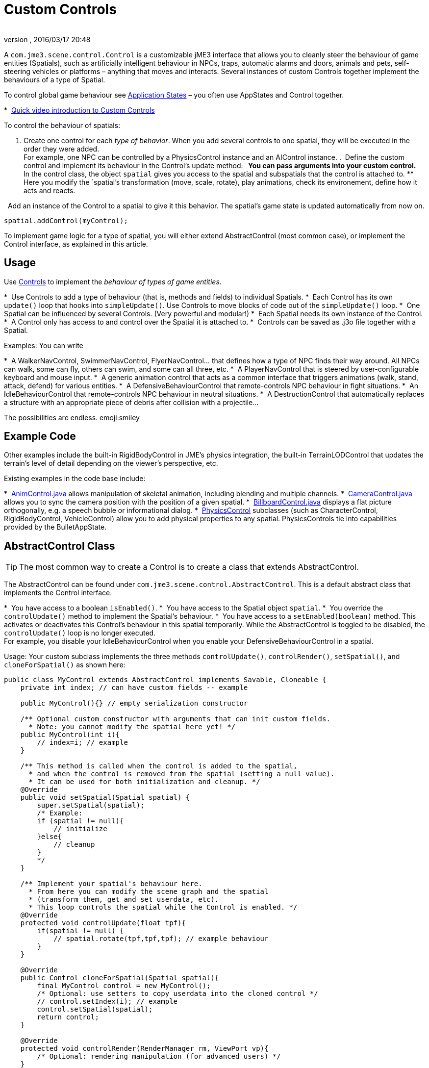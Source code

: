 = Custom Controls
:author: 
:revnumber: 
:revdate: 2016/03/17 20:48
:relfileprefix: ../../
:imagesdir: ../..
ifdef::env-github,env-browser[:outfilesuffix: .adoc]


A `com.jme3.scene.control.Control` is a customizable jME3 interface that allows you to cleanly steer the behaviour of game entities (Spatials), such as artificially intelligent behaviour in NPCs, traps, automatic alarms and doors, animals and pets, self-steering vehicles or platforms – anything that moves and interacts. Several instances of custom Controls together implement the behaviours of a type of Spatial. 

To control global game behaviour see <<jme3/advanced/application_states#,Application States>> – you often use AppStates and Control together.

*  link:http://www.youtube.com/watch?v=MNDiZ9YHIpM[Quick video introduction to Custom Controls]

To control the behaviour of spatials:

.  Create one control for each _type of behavior_. When you add several controls to one spatial, they will be executed in the order they were added. +
For example, one NPC can be controlled by a PhysicsControl instance and an AIControl instance.
.  Define the custom control and implement its behaviour in the Control's update method:
**  You can pass arguments into your custom control.
**  In the control class, the object `spatial` gives you access to the spatial and subspatials that the control is attached to.
**  Here you modify the `spatial`'s transformation (move, scale, rotate), play animations, check its environement, define how it acts and reacts. 

.  Add an instance of the Control to a spatial to give it this behavior. The spatial's game state is updated automatically from now on. +
[source,java]
----
spatial.addControl(myControl);
----


To implement game logic for a type of spatial, you will either extend AbstractControl (most common case), or implement the Control interface, as explained in this article.


== Usage

Use <<jme3/advanced/custom_controls#,Controls>> to implement the _behaviour of types of game entities_.

*  Use Controls to add a type of behaviour (that is, methods and fields) to individual Spatials. 
*  Each Control has its own `update()` loop that hooks into `simpleUpdate()`. Use Controls to move blocks of code out of the `simpleUpdate()` loop.
*  One Spatial can be influenced by several Controls. (Very powerful and modular!) 
*  Each Spatial needs its own instance of the Control. 
*  A Control only has access to and control over the Spatial it is attached to.
*  Controls can be saved as .j3o file together with a Spatial. 

Examples: You can write

*  A WalkerNavControl, SwimmerNavControl, FlyerNavControl… that defines how a type of NPC finds their way around. All NPCs can walk, some can fly, others can swim, and some can all three, etc.
*  A PlayerNavControl that is steered by user-configurable keyboard and mouse input.
*  A generic animation control that acts as a common interface that triggers animations (walk, stand, attack, defend) for various entities.
*  A DefensiveBehaviourControl that remote-controls NPC behaviour in fight situations. 
*  An IdleBehaviourControl that remote-controls NPC behaviour in neutral situations. 
*  A DestructionControl that automatically replaces a structure with an appropriate piece of debris after collision with a projectile… 

The possibilities are endless. emoji:smiley


== Example Code

Other examples include the built-in RigidBodyControl in JME's physics integration, the built-in TerrainLODControl that updates the terrain's level of detail depending on the viewer's perspective, etc.

Existing examples in the code base include:

*  link:https://github.com/jMonkeyEngine/jmonkeyengine/blob/master/jme3-core/src/main/java/com/jme3/animation/AnimControl.java[AnimControl.java] allows manipulation of skeletal animation, including blending and multiple channels.
*  link:https://github.com/jMonkeyEngine/jmonkeyengine/blob/master/jme3-core/src/main/java/com/jme3/scene/control/CameraControl.java[CameraControl.java] allows you to sync the camera position with the position of a given spatial.
*  link:https://github.com/jMonkeyEngine/jmonkeyengine/blob/master/jme3-core/src/main/java/com/jme3/scene/control/BillboardControl.java[BillboardControl.java] displays a flat picture orthogonally, e.g. a speech bubble or informational dialog.
*  link:https://github.com/jMonkeyEngine/jmonkeyengine/tree/master/jme3-bullet/src/common/java/com/jme3/bullet/control[PhysicsControl] subclasses (such as CharacterControl, RigidBodyControl, VehicleControl) allow you to add physical properties to any spatial. PhysicsControls tie into capabilities provided by the BulletAppState.


== AbstractControl Class


[TIP]
====
The most common way to create a Control is to create a class that extends AbstractControl.
====


The AbstractControl can be found under `com.jme3.scene.control.AbstractControl`. This is a default abstract class that implements the Control interface.

*  You have access to a boolean `isEnabled()`.
*  You have access to the Spatial object `spatial`. 
*  You override the `controlUpdate()` method to implement the Spatial's behaviour. 
*  You have access to a `setEnabled(boolean)` method. This activates or deactivates this Control's behaviour in this spatial temporarily. While the AbstractControl is toggled to be disabled, the `controlUpdate()` loop is no longer executed. +
For example, you disable your IdleBehaviourControl when you enable your DefensiveBehaviourControl in a spatial.

Usage: Your custom subclass implements the three methods `controlUpdate()`, `controlRender()`, `setSpatial()`, and `cloneForSpatial()` as shown here:

[source,java]
----
public class MyControl extends AbstractControl implements Savable, Cloneable {  
    private int index; // can have custom fields -- example     
    
    public MyControl(){} // empty serialization constructor    
    
    /** Optional custom constructor with arguments that can init custom fields.    
      * Note: you cannot modify the spatial here yet! */  
    public MyControl(int i){     
        // index=i; // example   
    }     
    
    /** This method is called when the control is added to the spatial,    
      * and when the control is removed from the spatial (setting a null value).    
      * It can be used for both initialization and cleanup. */      
    @Override  
    public void setSpatial(Spatial spatial) {    
        super.setSpatial(spatial);    
        /* Example:    
        if (spatial != null){        
            // initialize    
        }else{        
            // cleanup    
        }    
        */  
    }
    
    /** Implement your spatial's behaviour here.    
      * From here you can modify the scene graph and the spatial    
      * (transform them, get and set userdata, etc).    
      * This loop controls the spatial while the Control is enabled. */  
    @Override  
    protected void controlUpdate(float tpf){    
        if(spatial != null) {      
            // spatial.rotate(tpf,tpf,tpf); // example behaviour    
        }  
    }    
    
    @Override  
    public Control cloneForSpatial(Spatial spatial){    
        final MyControl control = new MyControl();    
        /* Optional: use setters to copy userdata into the cloned control */    
        // control.setIndex(i); // example    
        control.setSpatial(spatial);    
        return control;  
    }    
    
    @Override  
    protected void controlRender(RenderManager rm, ViewPort vp){     
        /* Optional: rendering manipulation (for advanced users) */  
    }    
    
    @Override  
    public void read(JmeImporter im) throws IOException {      
        super.read(im);      
        // im.getCapsule(this).read(...);  
    }    
    
    @Override  
    public void write(JmeExporter ex) throws IOException {      
        super.write(ex);      
        // ex.getCapsule(this).write(...);  
    }  
}
----

See also:

*  To learn more about `write()` and `read()`, see <<jme3/advanced/save_and_load#,Save and Load>>
*  To learn more about `setUserData()`, see <<jme3/advanced/spatial#,Spatial>>.


== The Control Interface


[TIP]
====
In the less common case that you want to create a Control that also extends another class, create a custom interface that  extends jME3's Control interface. Your class can become a Control by implementing the Control interface, and at the same time extending another class.
====


The Control interface can be found under `com.jme3.scene.control.Control`. It has the following method signatures:

*  `cloneForSpatial(Spatial)`: Clones the Control and attaches it to a clone of the given Spatial. +
Implement this method to be able to <<jme3/advanced/save_and_load#,save() and load()>> Spatials carrying this Control. +
The AssetManager also uses this method if the same spatial is loaded twice. You can specify which fields you want your object to reuse (e.g. collisionshapes) in this case. 
*  `setEnabled(boolean)`: Toggles a boolean that enables or disables the Control. Goes with accessor `isEnabled();`. You test for it in the `update(float tpf)` loop before you execute anything.
*  There are also some internal methods that you do not call from user code: `setSpatial(Spatial s)`, `update(float tpf);`, `render(RenderManager rm, ViewPort vp)`.

Usage example:

. Create a custom control interface.
+
[source,java]
----
public interface MyControlInterface extends Control {    
    public void setSomething(int x); // optionally, add custom methods
}
----

. Create custom Controls implementing your Control interface.
+
[source,java]
----
public class MyControl extends MyCustomClass implements MyControlInterface {
    protected Spatial spatial;
    
    protected boolean enabled = true;
    
    public MyControl() { } // empty serialization constructor
    
    public MyControl(int x) { // custom constructor        
        super(x);    
    }
    
    @Override    
    public void update(float tpf) {        
        if (enabled && spatial != null) {            
            // Write custom code to control the spatial here!        
        }    
    }        
    
    @Override    
    public void render(RenderManager rm, ViewPort vp) {        
        // optional for advanced users, e.g. to display a debug shape    
    }        
    
    @Override    
    public Control cloneForSpatial(Spatial spatial) {        
        MyControl control = new MyControl();        
        // set custom properties        
        control.setSpatial(spatial);        
        control.setEnabled(isEnabled());         
        // set some more properties here...        
        return control;    
    }        
    
    @Override    
    public void setEnabled(boolean enabled) {        
        this.enabled = enabled;    
    }        
    
    @Override    
    public boolean isEnabled() {        
        return enabled;    
    }        
    
    @Override    
    public void setSomething(int z) {        
        // You can add custom methods ...    
    }        
    
    @Override    
    public void write(JmeExporter ex) throws IOException {        
        super.write(ex);        
        OutputCapsule oc = ex.getCapsule(this);        
        oc.write(enabled, "enabled", true);        
        oc.write(spatial, "spatial", null);        
        // write custom variables ....    
    }    
    
    @Override    
    public void read(JmeImporter im) throws IOException {        
        super.read(im);        
        InputCapsule ic = im.getCapsule(this);        
        enabled = ic.readBoolean("enabled", true);        
        spatial = (Spatial) ic.readSavable("spatial", null);        
        // read custom variables ....    
    }
}
----


== Best Practices


Use the getControl() accessor to get Control objects from Spatials. No need to pass around lots of object references. Here's an example from the link:http://code.google.com/p/monkeyzone/[MonkeyZone] code:

[source,java]
----
public class CharacterAnimControl implements Control {  
    ...  
    public void setSpatial(Spatial spatial) {    
        ...    
        animControl      = spatial.getControl(AnimControl.class);    
        characterControl = spatial.getControl(CharacterControl.class);    
        ...  
    }
}
----

You can create custom Control interfaces so a set of different Controls provide the same methods and can be accessed with the interface class type.

[source,java]
----
public interface ManualControl extends Control {    
    public void steerX(float value);    
    public void steerY(float value);    
    public void moveX(float value);    
    public void moveY(float value);    
    public void moveZ(float value);   
    ...
}
----

Then you create custom sub-Controls and implement the methods accordingly to the context:

[source,java]
----
public class ManualVehicleControl   extends ManualControl {...}
----

and

[source,java]
----
public class ManualCharacterControl extends ManualControl {...}
----

Then add the appropriate controls to spatials:

[source,java]
----

characterSpatial.addControl(new ManualCharacterControl());
...
vehicleSpatial.addControl(new ManualVehicleControl());
...
----

[TIP]
====
Use the getControl() method on a Spatial to get a specific Control object, and activate its behaviour!

[source,java]
----
ManualControl c = mySpatial.getControl(ManualControl.class);
c.steerX(steerX);
----
====
